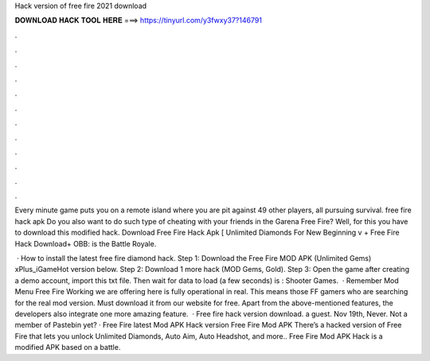Hack version of free fire 2021 download



𝐃𝐎𝐖𝐍𝐋𝐎𝐀𝐃 𝐇𝐀𝐂𝐊 𝐓𝐎𝐎𝐋 𝐇𝐄𝐑𝐄 ===> https://tinyurl.com/y3fwxy37?146791



.



.



.



.



.



.



.



.



.



.



.



.

Every minute game puts you on a remote island where you are pit against 49 other players, all pursuing survival. free fire hack apk  Do you also want to do such type of cheating with your friends in the Garena Free Fire? Well, for this you have to download this modified hack. Download Free Fire Hack Apk [ Unlimited Diamonds For New Beginning v + Free Fire Hack Download+ OBB: is the Battle Royale.

 · How to install the latest free fire diamond hack. Step 1: Download the Free Fire MOD APK (Unlimited Gems) xPlus_iGameHot version below. Step 2: Download 1 more hack  (MOD Gems, Gold). Step 3: Open the game after creating a demo account, import this txt file. Then wait for data to load (a few seconds) is : Shooter Games.  · Remember Mod Menu Free Fire Working we are offering here is fully operational in real. This means those FF gamers who are searching for the real mod version. Must download it from our website for free. Apart from the above-mentioned features, the developers also integrate one more amazing feature.  · Free fire hack version download. a guest. Nov 19th, Never. Not a member of Pastebin yet? · Free Fire latest Mod APK Hack version Free Fire Mod APK There’s a hacked version of Free Fire that lets you unlock Unlimited Diamonds, Auto Aim, Auto Headshot, and more.. Free Fire Mod APK Hack is a modified APK based on a battle.
